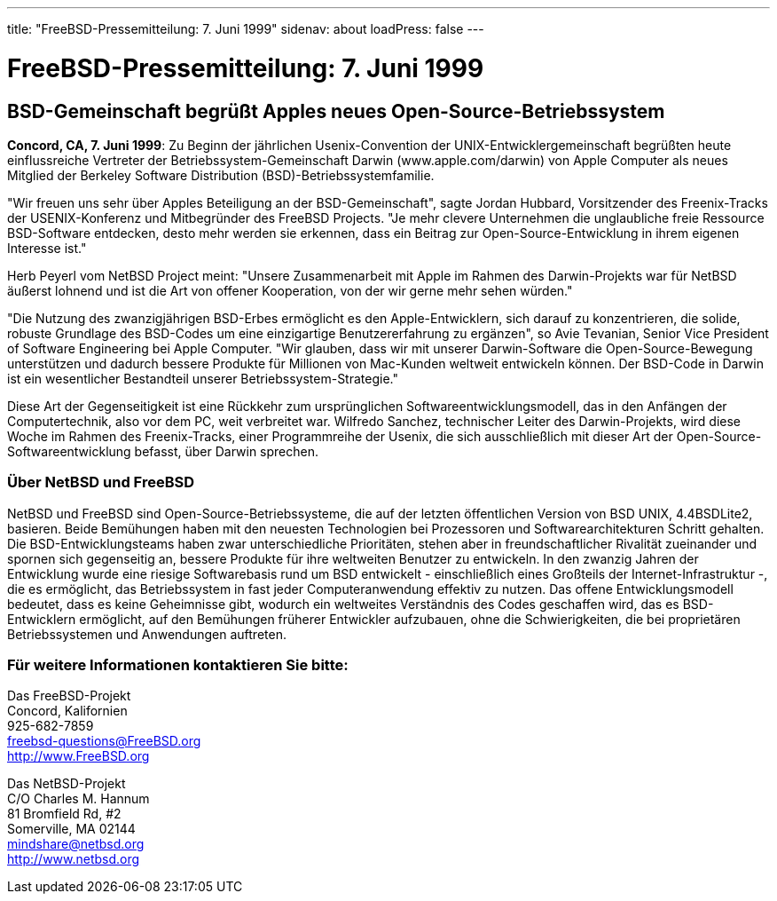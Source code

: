 ---
title: "FreeBSD-Pressemitteilung: 7. Juni 1999"
sidenav: about
loadPress: false
---

= FreeBSD-Pressemitteilung: 7. Juni 1999

== BSD-Gemeinschaft begrüßt Apples neues Open-Source-Betriebssystem

*Concord, CA, 7. Juni 1999*: Zu Beginn der jährlichen Usenix-Convention der UNIX-Entwicklergemeinschaft begrüßten heute einflussreiche Vertreter der Betriebssystem-Gemeinschaft Darwin (www.apple.com/darwin) von Apple Computer als neues Mitglied der Berkeley Software Distribution (BSD)-Betriebssystemfamilie.

"Wir freuen uns sehr über Apples Beteiligung an der BSD-Gemeinschaft", sagte Jordan Hubbard, Vorsitzender des Freenix-Tracks der USENIX-Konferenz und Mitbegründer des FreeBSD Projects. "Je mehr clevere Unternehmen die unglaubliche freie Ressource BSD-Software entdecken, desto mehr werden sie erkennen, dass ein Beitrag zur Open-Source-Entwicklung in ihrem eigenen Interesse ist."

Herb Peyerl vom NetBSD Project meint: "Unsere Zusammenarbeit mit Apple im Rahmen des Darwin-Projekts war für NetBSD äußerst lohnend und ist die Art von offener Kooperation, von der wir gerne mehr sehen würden."

"Die Nutzung des zwanzigjährigen BSD-Erbes ermöglicht es den Apple-Entwicklern, sich darauf zu konzentrieren, die solide, robuste Grundlage des BSD-Codes um eine einzigartige Benutzererfahrung zu ergänzen", so Avie Tevanian, Senior Vice President of Software Engineering bei Apple Computer. "Wir glauben, dass wir mit unserer Darwin-Software die Open-Source-Bewegung unterstützen und dadurch bessere Produkte für Millionen von Mac-Kunden weltweit entwickeln können. Der BSD-Code in Darwin ist ein wesentlicher Bestandteil unserer Betriebssystem-Strategie."

Diese Art der Gegenseitigkeit ist eine Rückkehr zum ursprünglichen Softwareentwicklungsmodell, das in den Anfängen der Computertechnik, also vor dem PC, weit verbreitet war. Wilfredo Sanchez, technischer Leiter des Darwin-Projekts, wird diese Woche im Rahmen des Freenix-Tracks, einer Programmreihe der Usenix, die sich ausschließlich mit dieser Art der Open-Source-Softwareentwicklung befasst, über Darwin sprechen.

=== Über NetBSD und FreeBSD

NetBSD und FreeBSD sind Open-Source-Betriebssysteme, die auf der letzten öffentlichen Version von BSD UNIX, 4.4BSDLite2, basieren. Beide Bemühungen haben mit den neuesten Technologien bei Prozessoren und Softwarearchitekturen Schritt gehalten. Die BSD-Entwicklungsteams haben zwar unterschiedliche Prioritäten, stehen aber in freundschaftlicher Rivalität zueinander und spornen sich gegenseitig an, bessere Produkte für ihre weltweiten Benutzer zu entwickeln. In den zwanzig Jahren der Entwicklung wurde eine riesige Softwarebasis rund um BSD entwickelt - einschließlich eines Großteils der Internet-Infrastruktur -, die es ermöglicht, das Betriebssystem in fast jeder Computeranwendung effektiv zu nutzen. Das offene Entwicklungsmodell bedeutet, dass es keine Geheimnisse gibt, wodurch ein weltweites Verständnis des Codes geschaffen wird, das es BSD-Entwicklern ermöglicht, auf den Bemühungen früherer Entwickler aufzubauen, ohne die Schwierigkeiten, die bei proprietären Betriebssystemen und Anwendungen auftreten.

=== Für weitere Informationen kontaktieren Sie bitte:

Das FreeBSD-Projekt +
Concord, Kalifornien +
925-682-7859 +
freebsd-questions@FreeBSD.org +
http://www.FreeBSD.org +

Das NetBSD-Projekt +
C/O Charles M. Hannum +
81 Bromfield Rd, #2 +
Somerville, MA 02144 +
mindshare@netbsd.org +
http://www.netbsd.org +
